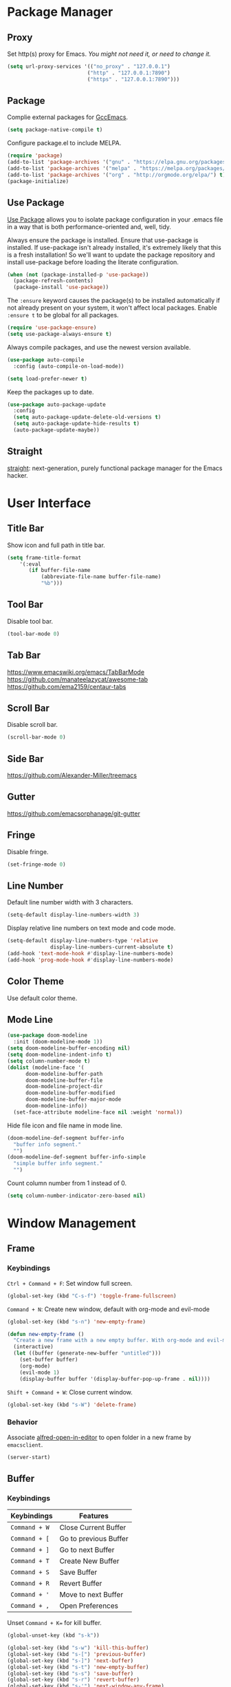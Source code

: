 * Package Manager
** Proxy
Set http(s) proxy for Emacs. /You might not need it, or need to change it./
#+begin_src emacs-lisp
(setq url-proxy-services '(("no_proxy" . "127.0.0.1")
                          ("http" . "127.0.0.1:7890")
                          ("https" . "127.0.0.1:7890")))
#+end_src

** Package
Complie external packages for [[https://www.emacswiki.org/emacs/GccEmacs][GccEmacs]].
#+begin_src emacs-lisp
(setq package-native-compile t)
#+end_src

Configure package.el to include MELPA.
#+begin_src emacs-lisp
(require 'package)
(add-to-list 'package-archives '("gnu" . "https://elpa.gnu.org/packages/") t)
(add-to-list 'package-archives '("melpa" . "https://melpa.org/packages/") t)
(add-to-list 'package-archives '("org" . "http://orgmode.org/elpa/") t)
(package-initialize)
#+end_src

** Use Package
[[https://github.com/jwiegley/use-package][Use Package]] allows you to isolate package configuration in your .emacs file in a way that is both performance-oriented and, well, tidy.

Always ensure the package is installed.
Ensure that use-package is installed. If use-package isn't already installed, it's extremely likely that this is a fresh installation! So we'll want to update the package repository and install use-package before loading the literate configuration.
#+begin_src emacs-lisp
(when (not (package-installed-p 'use-package))
  (package-refresh-contents)
  (package-install 'use-package))
#+end_src

The ~:ensure~ keyword causes the package(s) to be installed automatically if not already present on your system, it won't affect local packages. Enable ~:ensure t~ to be global for all packages.
#+begin_src emacs-lisp
(require 'use-package-ensure)
(setq use-package-always-ensure t)
#+end_src

Always compile packages, and use the newest version available.
#+begin_src emacs-lisp
(use-package auto-compile
  :config (auto-compile-on-load-mode))

(setq load-prefer-newer t)
#+end_src

Keep the packages up to date.
#+begin_src emacs-lisp
(use-package auto-package-update
  :config
  (setq auto-package-update-delete-old-versions t)
  (setq auto-package-update-hide-results t)
  (auto-package-update-maybe))
#+end_src

** Straight
[[https://github.com/raxod502/straight.el][straight]]: next-generation, purely functional package manager for the Emacs hacker.

* User Interface
** Title Bar
# FIX: Doesn't show folder path in dired.
# FIX: Doesn't show file icon when file is in iCloud.
Show icon and full path in title bar.
#+begin_src emacs-lisp
(setq frame-title-format
    '(:eval
       (if buffer-file-name
           (abbreviate-file-name buffer-file-name)
           "%b")))
#+end_src

** Tool Bar
Disable tool bar.
#+begin_src emacs-lisp
(tool-bar-mode 0)
#+end_src

** Tab Bar
https://www.emacswiki.org/emacs/TabBarMode
https://github.com/manateelazycat/awesome-tab
https://github.com/ema2159/centaur-tabs

** Scroll Bar
Disable scroll bar.
#+begin_src emacs-lisp
(scroll-bar-mode 0)
#+end_src

** Side Bar
https://github.com/Alexander-Miller/treemacs

** Gutter
https://github.com/emacsorphanage/git-gutter

** Fringe
Disable fringe.
#+begin_src emacs-lisp
(set-fringe-mode 0)
#+end_src

** Line Number
Default line number width with 3 characters.
#+begin_src emacs-lisp
(setq-default display-line-numbers-width 3)
#+end_src

Display relative line numbers on text mode and code mode.
#+begin_src emacs-lisp
(setq-default display-line-numbers-type 'relative
              display-line-numbers-current-absolute t)
(add-hook 'text-mode-hook #'display-line-numbers-mode)
(add-hook 'prog-mode-hook #'display-line-numbers-mode)
#+end_src

** Color Theme
Use default color theme.

** Mode Line
# Simple Modeline
#  Row: Column, Scroll Position, Git
#+begin_src emacs-lisp
(use-package doom-modeline
  :init (doom-modeline-mode 1))
(setq doom-modeline-buffer-encoding nil)
(setq doom-modeline-indent-info t)
(setq column-number-mode t)
(dolist (modeline-face '(
      doom-modeline-buffer-path
      doom-modeline-buffer-file
      doom-modeline-project-dir
      doom-modeline-buffer-modified
      doom-modeline-buffer-major-mode
      doom-modeline-info))
  (set-face-attribute modeline-face nil :weight 'normal))
#+end_src

Hide file icon and file name in mode line.
#+begin_src emacs-lisp
(doom-modeline-def-segment buffer-info
  "buffer info segment."
  "")
(doom-modeline-def-segment buffer-info-simple
  "simple buffer info segment."
  "")
#+end_src

Count column number from 1 instead of 0.
#+begin_src emacs-lisp
(setq column-number-indicator-zero-based nil)
#+end_src

* Window Management
** Frame
# TODO: Make the buffers independent in each frame.
# 21. System-wide popup Emacs windows for quick edits
# 11. snails? ivy?
*** Keybindings
=Ctrl + Command + F=: Set window full screen.
#+begin_src emacs-lisp
(global-set-key (kbd "C-s-f") 'toggle-frame-fullscreen)
#+end_src

=Command + N=: Create new window, default with org-mode and evil-mode
#+begin_src emacs-lisp
(global-set-key (kbd "s-n") 'new-empty-frame)

(defun new-empty-frame ()
  "Create a new frame with a new empty buffer. With org-mode and evil-mode enabled."
  (interactive)
  (let ((buffer (generate-new-buffer "untitled")))
    (set-buffer buffer)
    (org-mode)
    (evil-mode 1)
    (display-buffer buffer '(display-buffer-pop-up-frame . nil))))
#+end_src

=Shift + Command + W=: Close current window.
#+begin_src emacs-lisp
(global-set-key (kbd "s-W") 'delete-frame)
#+end_src

*** Behavior
Associate [[https://github.com/willbchang/alfred-open-in-editor][alfred-open-in-editor]] to open folder in a new frame by ~emacsclient~.
#+begin_src emacs-lisp
(server-start)
#+end_src

** Buffer
*** Keybindings
| Keybindings | Features              |
|-------------+-----------------------|
| ~Command + W~ | Close Current Buffer  |
| ~Command + [~ | Go to previous Buffer |
| ~Command + ]~ | Go to next Buffer     |
| ~Command + T~ | Create New Buffer     |
| ~Command + S~ | Save Buffer           |
| ~Command + R~ | Revert Buffer         |
| ~Command + '~ | Move to next Buffer   |
| ~Command + ,~ | Open Preferences      |

Unset =Command + K== for kill buffer.
#+begin_src emacs-lisp
(global-unset-key (kbd "s-k"))
#+end_src

#+begin_src emacs-lisp
(global-set-key (kbd "s-w") 'kill-this-buffer)
(global-set-key (kbd "s-[") 'previous-buffer)
(global-set-key (kbd "s-]") 'next-buffer)
(global-set-key (kbd "s-t") 'new-empty-buffer)
(global-set-key (kbd "s-s") 'save-buffer)
(global-set-key (kbd "s-r") 'revert-buffer)
(global-set-key (kbd "s-'") 'next-window-any-frame)
(global-set-key (kbd "s-,") 'customize)
#+end_src

# http://ergoemacs.org/emacs/emacs_new_empty_buffer.html
#+begin_src emacs-lisp
(defun new-empty-buffer ()
  "Create a new empty buffer.
New buffer will be named “untitled” or “untitled<2>”, “untitled<3>”, etc."
  (interactive)
  (let (($buffer (generate-new-buffer "untitled")))
    (switch-to-buffer $buffer)
    (funcall initial-major-mode)
    (setq buffer-offer-save t)
    $buffer))
#+end_src

*** Behaviors
Save files automatically.
#+begin_src emacs-lisp
(auto-save-visited-mode 1)
#+end_src

Ensure files end with newline.
#+begin_src emacs-lisp
(setq require-final-newline t)
#+end_src

Revert (update) buffers automatically when underlying files are changed externally.
#+begin_src emacs-lisp
(global-auto-revert-mode t)
#+end_src

Disable startup screen.
#+begin_src emacs-lisp
(setq inhibit-startup-screen t)
#+end_src

Empty scratch file on init.
#+begin_src emacs-lisp
(setq initial-scratch-message nil)
#+end_src

Set initial buffer mode to org-mode.
#+begin_src emacs-lisp
(setq-default initial-major-mode 'org-mode)
#+end_src

Save cursor position for each file.
#+begin_src emacs-lisp
(save-place-mode t)
#+end_src

Save/Restore opened files and windows configuration.
#+begin_src emacs-lisp
(desktop-save-mode 1)
#+end_src

Cancel partially typed or accidental command.
#+begin_src emacs-lisp
(define-key key-translation-map (kbd "ESC") (kbd "C-g"))
#+end_src

# FIX: not work for vterm
Ask =y= or =n= instead of =yes= or =no=.
#+begin_src emacs-lisp
(fset 'yes-or-no-p 'y-or-n-p)
#+end_src

Disable the ring bell when scroll beyond the document.
#+begin_src emacs-lisp
(setq ring-bell-function 'ignore)
#+end_src

When you double-click on a file in the Mac Finder open it as a buffer in the existing Emacs frame, rather than creating a new frame just for that file.
#+begin_src emacs-lisp
(setq ns-pop-up-frames nil)
#+end_src

* Word Processing
# Diff text
# 12. company for elisp, especially for completion emacs functions/variables
# 22. Edit comment or string/docstring or code block inside them in separate buffer with your favorite mode https://github.com/twlz0ne/separedit.el
** Basic Features
*** Displaying Text
**** Font
Use MacOS default font SF Mono.
#+begin_src emacs-lisp
(set-face-attribute 'default nil
                    :font "SF Mono-18")
#+end_src

Use MacOS default emoji font 😃.
#+begin_src emacs-lisp
(set-fontset-font "fontset-default" 'unicode "Apple Color Emoji" nil 'prepend)
#+end_src

#+begin_src emacs-lisp
(global-set-key (kbd "s-0") 'reset-font-size)
(global-set-key (kbd "s-=") 'text-scale-increase)
(global-set-key (kbd "s--") 'text-scale-decrease)

(defun reset-font-size ()
  (interactive)
  (text-scale-set 0))
#+end_src

**** Behaviors
Highlight urls and make them clickable.
#+begin_src emacs-lisp
(goto-address-mode 1)
#+end_src

Highlight paired brackets, includes (), [], {} and so on...
#+begin_src emacs-lisp
(show-paren-mode 1)
(require 'paren)
(set-face-background 'show-paren-match (face-background 'default))
(set-face-foreground 'show-paren-match "#e2416c")
(set-face-attribute 'show-paren-match nil :weight 'extra-bold)
#+end_src

Enable word wrap globally.
#+begin_src emacs-lisp
(global-visual-line-mode 1)
#+end_src

*** Moving Cursor
Make =Command + ArrowKey= behaves like MacOS app.
- =Command + ↑=: move to the top of the file.
- =Command + ↓=: move to the bottom of the file.
- =Command + ←=: move to the beginning of the line.
- =Command + →=: move to the end of the line.
#+begin_src emacs-lisp
(global-set-key (kbd "s-<up>") 'beginning-of-buffer)
(global-set-key (kbd "s-<down>") 'end-of-buffer)
(global-set-key (kbd "s-<right>") 'move-end-of-line)
(global-set-key (kbd "s-<left>") 'move-beginning-of-line)
#+end_src

*** Searching Text

*** Selecting Text

*** Editing Text
**** Keybindings
=Command + Backspace=: Delete current line from cursor to the beginning
#+begin_src emacs-lisp
(global-set-key (kbd "s-<backspace>") 'backward-kill-line)

(defun backward-kill-line (arg)
  "Kill ARG lines backward."
  (interactive "p")
 (kill-line (- 1 arg)))
#+end_src

=Command + Shift + Backspace=: Delete whole line entirely.\\
/This is not the default behavior of MacOS, but I found it's useful./
#+begin_src emacs-lisp
(global-set-key (kbd "s-S-<backspace>") 'kill-whole-line)
#+end_src


# TODO:
# 1. Comment on empty line, it adds (e.g.) and put the cursor behind
# 2. Comment one line, it adds before and forward one line
# 3. Comment on region, it add and move to the next line of the region
# 4. Cannot uncomment inside org mode code block
=Command + /=: Comment/Uncomment line(s).
#+begin_src emacs-lisp
(global-set-key (kbd "s-/") 'comment-or-uncomment-region-or-line)

(defun comment-or-uncomment-region-or-line ()
  "Comments or uncomments the region or the current line if
there's no active region."
  (interactive)
  (let (beg end)
    (if (region-active-p)
        (setq beg (region-beginning) end (region-end))
      (setq beg (line-beginning-position) end (line-end-position)))
    (comment-or-uncomment-region beg end)))
#+end_src

**** Behaviors
Auto pair brackets, quotes etc.
#+begin_src emacs-lisp
(electric-pair-mode 1)
#+end_src

Overwrite selection on pasting.
#+begin_src emacs-lisp
(delete-selection-mode 1)
#+end_src

Indent with 2 space.
#+begin_src emacs-lisp
(setq-default indent-tabs-mode nil)
(setq-default tab-width 2)
(setq indent-line-function 'insert-tab)
#+end_src

** Vim Emulator
[[https://github.com/emacs-evil/evil][Evil]] is an extensible vi layer for Emacs. It emulates the main features of Vim, and provides facilities for writing custom extensions.
#+begin_src emacs-lisp
(use-package evil
  :init
  (setq evil-want-keybinding nil)
  :config
  (evil-mode 1))
#+end_src

*** Behaviors
# FIX: Not working
# TODO: Remove evil search highlight with ESC
Unbind =return= key in for using it to open link in org mode.
#+begin_src emacs-lisp
(with-eval-after-load 'evil-maps
    (define-key evil-motion-state-map (kbd "RET") nil))
#+end_src

Unbind ~Ctrl + P~ and ~Ctrl + N~ for previous line and next line in insert mode.
#+begin_src emacs-lisp
(with-eval-after-load 'evil-maps
    (define-key evil-insert-state-map (kbd "C-p") nil)
    (define-key evil-insert-state-map (kbd "C-n") nil))
#+end_src

Set Evil cursor color and styles in different situations.
You can try these commands independently to test the effects: =Esc, i, v, d, r=
#+begin_src emacs-lisp
(setq evil-normal-state-cursor '(box "#e2416c")
      evil-insert-state-cursor '(bar "#e2416c")
      evil-visual-state-cursor '(hollow "#e2416c")
      evil-operator-state-cursor '(evil-half-cursor "#e2416c")
      evil-replace-state-cursor '(hbar "#e2416c"))
#+end_src

Set default cursor style to bar when evil use emacs state.
#+begin_src emacs-lisp
(setq-default evil-emacs-state-cursor 'bar)
#+end_src

*** Evil Collection
[[https://github.com/emacs-evil/evil-collection][evil-collection]], which provides evil-friendly bindings for many modes.
#+begin_src emacs-lisp
(use-package evil-collection
  :after evil
  :config
  (setq evil-collection-mode-list
        '(dired magit))
  (evil-collection-init))
#+end_src

*** Evil Surround
[[https://github.com/emacs-evil/evil-surround][evil-surround]] makes surround text with paired symbols easily.
#+begin_src emacs-lisp
(use-package evil-surround
  :after evil
  :config
  (global-evil-surround-mode 1))
#+end_src

*** Undo Fu
# Split and move to editing text
[[https://gitlab.com/ideasman42/emacs-undo-fu][Undo Fu]] is a simple, stable linear undo with redo.
#+begin_src emacs-lisp
(use-package undo-fu
  :config
  (define-key evil-normal-state-map "u" 'undo-fu-only-undo)
  (define-key evil-normal-state-map "\C-r" 'undo-fu-only-redo))

(global-unset-key (kbd "s-z"))
(global-set-key (kbd "s-z")   'undo-fu-only-undo)
(global-set-key (kbd "s-Z") 'undo-fu-only-redo)
#+end_src

[[https://gitlab.com/ideasman42/emacs-undo-fu-session][Undo fu session]] writes undo/redo information upon file save which is restored where possible when the file is loaded again.
#+begin_src emacs-lisp
(use-package undo-fu-session
  :config
  (setq undo-fu-session-incompatible-files '("/COMMIT_EDITMSG\\'" "/git-rebase-todo\\'")))

(global-undo-fu-session-mode)
#+end_src

** Multiple Cursor
https://github.com/hlissner/evil-multiedit
https://github.com/gabesoft/evil-mc
https://github.com/syl20bnr/evil-iedit-state
https://github.com/magnars/multiple-cursors.el

** Spell and Grammar
** Keybinding References
*Keybinding Values*:
| Meaning | Emacs Key Value | MacOS Key           |
|---------+-----------------+---------------------|
| Control | =C=               | =Control(Ctrl)=       |
| Meta    | =M=               | =Option(Alt)=         |
| Super   | =s=               | =Command=             |
| Shift   | =S=               | =Shift=               |
| -       | =s-z=             | =Command + Z=         |
| -       | =s-Z=             | =Command + Shift + Z= |

*Keybinding Functions*: [[https://www.masteringemacs.org/article/mastering-key-bindings-emacs][Reference]]
- =(define-key KEYMAP KEY DEF)=: Defines a key against a keyboard map. Use this if you want to change a keymap that isn’t the current buffer map.
- =(local-set-key KEY COMMAND)=: Binds a key to the local keymap used by the active buffer, unlike define-key which takes an explicit keymap to bind a key against.
- =(local-unset-key KEY)=: Removes KEY from the active, local keymap.
- =(global-set-key KEY COMMAND)=: Binds a key to the global keymap, making it available in all buffers (with a caveat – see below.)
- =(global-unset-key KEY)=: Removes KEY from the global keymap

*Keybinding Value Styles*:
- =(kbd "s-Z")=
- ~"s-Z"~
- ~[s-Z]~

* Markup Language
** Org Mode
[[https://orgmode.org/][Org]] is a highly flexible structured plain text file format.
*** Behaviors
# 15. org render code block with hiding begin & end
# 17. org latex
# 18. Enable partial horizontal scroll in Emacs: https://github.com/misohena/phscroll
# 19. Smooth scrolling over images in Emacs
# 20. Preview equations live in org-mode
# 23. org roam
# Make not*Bold*AtAll work!
Enable headline and subcontent in the indented view.
#+begin_src emacs-lisp
(add-hook 'org-mode-hook 'org-indent-mode)
#+end_src

Hide emphasis makers.
#+begin_src emacs-lisp
(setq org-hide-emphasis-markers t)
#+end_src

Enable shift selection.
#+begin_src emacs-lisp
(setq org-support-shift-select 'always)
#+end_src

Disable reindent on every time editing code block.
#+begin_src emacs-lisp
(setq org-edit-src-content-indentation 0)
#+end_src

*** Org Superstar
[[https://github.com/integral-dw/org-superstar-mode][Org Superstar]] prettifies headings and plain lists in Org mode.
#+begin_src emacs-lisp
(use-package org-superstar
  :config
  (add-hook 'org-mode-hook (lambda () (org-superstar-mode 1)))
  (setq org-hide-leading-stars t))
#+end_src

Change org headline styles.
#+begin_src emacs-lisp
(setq org-superstar-headline-bullets-list '("◉" "○" "◈" "◇" "▣" "□"))
#+end_src

Change org unordered list styles.
#+begin_src emacs-lisp
(setq org-superstar-prettify-item-bullets t)
(setq org-superstar-item-bullet-alist '((?* . ?•)
                                        (?+ . ?•)
                                        (?- . ?•)))
#+end_src

** Markdown Mode
[[https://github.com/jrblevin/markdown-mode][Markdown]] allows you to write using an easy-to-read, easy-to-write plain text format.
#+begin_src emacs-lisp
(use-package markdown-mode
  :commands (markdown-mode gfm-mode)
  :mode (("README\\.md\\'" . gfm-mode)
         ("\\.md\\'" . markdown-mode)
         ("\\.markdown\\'" . markdown-mode))
  :init (setq markdown-command "multimarkdown"))
#+end_src

* Terminal Emulator
** Exec Path From Shell
[[https://github.com/purcell/exec-path-from-shell][exec-path-from-shell]] ensures environment variables inside Emacs look the same as in the user's shell.
#+begin_src emacs-lisp
(use-package exec-path-from-shell
  :config
  (exec-path-from-shell-initialize))
#+end_src

** Vterm
# Open as a mini buffer
# Word wrap is not normal
# Text Editing keybindings are not supported
[[https://github.com/akermu/emacs-libvterm][Vterm]] is fully capable, fast, and it can seamlessly handle large outputs.
#+begin_src emacs-lisp
(use-package vterm)
#+end_src

*** Behaviors
Disable evil mode for vterm.
#+begin_src emacs-lisp
(add-hook 'vterm-mode-hook 'evil-emacs-state)
#+end_src

Close vterm buffer without confriming.
#+begin_src emacs-lisp
(add-hook 'vterm-mode-hook
          (lambda () (setq kill-buffer-query-functions nil)))
#+end_src

*** Keybindings
# TODO: Open, focus and hide vterm instance, create new instance.
#+begin_src emacs-lisp
(define-key vterm-mode-map (kbd "s-k") 'vterm-clear)
#+end_src

* Version Control
** Magit
[[https://github.com/magit/magit][Magit]] is an interface for [[https://git-scm.com/][Git]] inside Emacs.
#+begin_src emacs-lisp
(use-package magit
  :config
(setq magit-diff-refine-hunk t))
#+end_src

** Git Gutter
[[https://github.com/emacsorphanage/git-gutter][Git Gutter]] shows file changes in the left margin.
#+begin_src emacs-lisp
(use-package git-gutter
  :config
  (global-git-gutter-mode 't))
#+end_src

If you set ~git-gutter:update-interval~ seconds larger than 0, git-gutter updates diff information in real-time by idle timer.
#+begin_src emacs-lisp
(custom-set-variables '(git-gutter:update-interval 2))
#+end_src

* Chinese Optimization
** Font
Use macOS's default Chinese font for Chinese characters in Emacs.
#+begin_src emacs-lisp
(set-fontset-font "fontset-default" 'han '("STHeiti"))
#+end_src

** Display
Break lines normally for Chinese characters in visual line mode.
#+begin_src emacs-lisp
(setq word-wrap-by-category t)
#+end_src

# FIX: Line Spacing default with Chinese Characters like 。

[[https://github.com/casouri/valign][valign]] can properly align tables containing variable-pitch font, CJK characters and images.
#+begin_src emacs-lisp
(use-package valign
  :config
  (add-hook 'org-mode-hook #'valign-mode)
  (setq valign-fancy-bar 1))
#+end_src

** Search
[[https://github.com/laishulu/evil-pinyin][evil-pinyin]]: Search Chinese characters with the first letter of Pinyin.
#+begin_src emacs-lisp
(use-package evil-pinyin
  :config
  (evil-select-search-module 'evil-search-module 'evil-search)
  (global-evil-pinyin-mode))
#+end_src

** Input Method
[[https://github.com/laishulu/emacs-smart-input-source][sis]] can auto switch to English input method and save the previous input method when entering Evil normal mode, restore the saved input method when switching back to Evil insert mode.
#+begin_src emacs-lisp
(use-package sis
  :config
  (sis-ism-lazyman-config
   "com.apple.keylayout.ABC"
   "com.apple.inputmethod.SCIM.ITABC")
  (sis-global-respect-mode t)
  (sis-global-context-mode t)
  (sis-global-inline-mode t))
#+end_src

** Keybindings
Make keybindings work under Chinese input method.

| Keybindings | Chinese Keybindings | Features              |
|-------------+---------------------+-----------------------|
| ~Command + [~ | ~Command + 】~        | Go to previous Buffer |
| ~Command + ]~ | ~Command + 【~        | Go to next Buffer     |

#+begin_src emacs-lisp
(global-set-key (kbd "s-【") 'previous-buffer)
(global-set-key (kbd "s-】") 'next-buffer)
#+end_src
